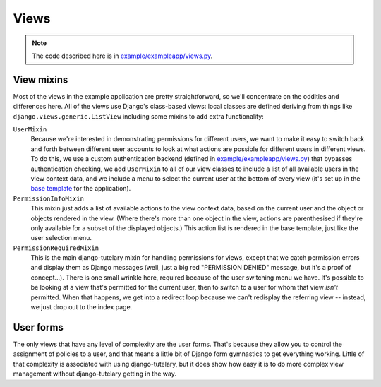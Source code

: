 .. _example_views:

Views
=====

.. note:: The code described here is in
   `example/exampleapp/views.py`_.

View mixins
-----------

Most of the views in the example application are pretty
straightforward, so we'll concentrate on the oddities and differences
here.  All of the views use Django's class-based views: local classes
are defined deriving from things like
``django.views.generic.ListView`` including some mixins to add extra
functionality:

``UserMixin``
  Because we're interested in demonstrating permissions for different
  users, we want to make it easy to switch back and forth between
  different user accounts to look at what actions are possible for
  different users in different views.  To do this, we use a custom
  authentication backend (defined in `example/exampleapp/views.py`_)
  that bypasses authentication checking, we add ``UserMixin`` to all
  of our view classes to include a list of all available users in the
  view context data, and we include a menu to select the current user
  at the bottom of every view (it's set up in the `base template`_ for
  the application).

``PermissionInfoMixin``
  This mixin just adds a list of available actions to the view context
  data, based on the current user and the object or objects rendered
  in the view.  (Where there's more than one object in the view,
  actions are parenthesised if they're only available for a subset of
  the displayed objects.)  This action list is rendered in the base
  template, just like the user selection menu.

``PermissionRequiredMixin``
  This is the main django-tutelary mixin for handling permissions for
  views, except that we catch permission errors and display them as
  Django messages (well, just a big red "PERMISSION DENIED" message,
  but it's a proof of concept...).  There is one small wrinkle here,
  required because of the user switching menu we have.  It's possible
  to be looking at a view that's permitted for the current user, then
  to switch to a user for whom that view *isn't* permitted.  When that
  happens, we get into a redirect loop because we can't redisplay the
  referring view -- instead, we just drop out to the index page.

User forms
----------

The only views that have any level of complexity are the user forms.
That's because they allow you to control the assignment of policies to
a user, and that means a little bit of Django form gymnastics to get
everything working.  Little of that complexity is associated with
using django-tutelary, but it does show how easy it is to do more
complex view management without django-tutelary getting in the way.

.. _example/exampleapp/views.py: https://github.com/Cadasta/django-tutelary/blob/master/example/exampleapp/views.py

.. _example/exampleapp/backends.py: https://github.com/Cadasta/django-tutelary/blob/master/example/exampleapp/backends.py

.. _base template: https://github.com/Cadasta/django-tutelary/blob/master/example/exampleapp/templates/exampleapp/base.html
